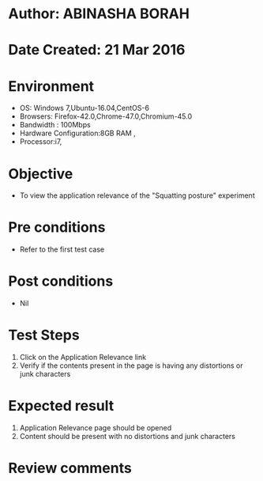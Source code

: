 * Author: ABINASHA BORAH
* Date Created: 21 Mar 2016
* Environment
  - OS: Windows 7,Ubuntu-16.04,CentOS-6
  - Browsers: Firefox-42.0,Chrome-47.0,Chromium-45.0
  - Bandwidth : 100Mbps
  - Hardware Configuration:8GB RAM , 
  - Processor:i7,

* Objective
  - To view the application relevance of the  "Squatting posture" experiment

* Pre conditions
  - Refer to the first test case
* Post conditions
   - Nil
* Test Steps
  1. Click on the Application Relevance link
  2. Verify if the contents present in the page is having any distortions or junk characters

* Expected result
  1. Application Relevance page should be opened
  2. Content should be present with no distortions and junk characters	

* Review comments
